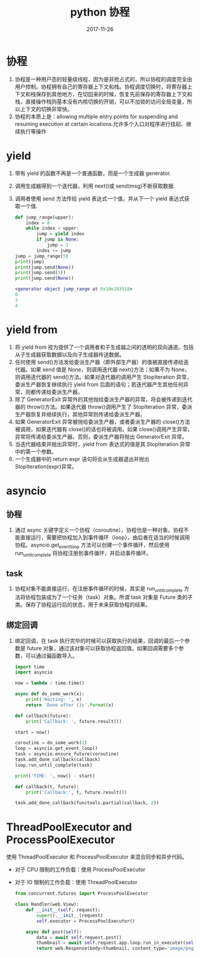 #+TITLE: python 协程
#+DATE: 2017-11-26
#+LAYOUT: post
#+TAGS: python
#+CATEGORIES: notes

* 协程
 1. 协程是一种用户态的轻量级线程，因为是非抢占式的，所以协程的调度完全由用户控制。协程拥有自己的寄存器上下文和栈。协程调度切换时，将寄存器上下文和栈保存到其他地方，在切回来的时候，恢复先前保存的寄存器上下文和栈，直接操作栈则基本没有内核切换的开销，可以不加锁的访问全局变量，所以上下文的切换非常快。
 2. 协程的本质上是：allowing multiple entry points for suspending and resuming execution at certain locations.允许多个入口对程序进行挂起、继续执行等操作

#+HTML: <!-- more -->

* yield
 1. 带有 yield 的函数不再是一个普通函数，而是一个生成器 generator.
 2. 调用生成器得到一个迭代器，利用 next()或 send(msg)不断获取数据.
 3. 调用者使用 send 方法传给 yield 表达式一个值，并从下一个 yield 表达式获取一个值.

	#+BEGIN_SRC python
	  def jump_range(upper):
		  index = 0
		  while index < upper:
			  jump = yield index
			  if jump is None:
				  jump = 1
			  index += jump
	  jump = jump_range(5)
	  print(jump)
	  print(jump.send(None))
	  print(jump.send(3))
	  print(jump.send(None))
	#+END_SRC

	#+BEGIN_SRC dot
	  <generator object jump_range at 0x10e283518>
	  0
	  3
	  4
	#+END_SRC

* yield from
 1. 将 yield from 视为提供了一个调用者和子生成器之间的透明的双向通道。包括从子生成器获取数据以及向子生成器传送数据。
 2. 任何使用 send()方法发给委派生产器（即外部生产器）的值被直接传递给迭代器。如果 send 值是 None，则调用迭代器 next()方法；如果不为 None，则调用迭代器的 send()方法。如果对迭代器的调用产生 StopIteration 异常，委派生产器恢复继续执行 yield from 后面的语句；若迭代器产生其他任何异常，则都传递给委派生产器。
 3. 除了 GeneratorExit 异常外的其他抛给委派生产器的异常，将会被传递到迭代器的 throw()方法。如果迭代器 throw()调用产生了 StopIteration 异常，委派生产器恢复并继续执行，其他异常则传递给委派生产器。
 4. 如果 GeneratorExit 异常被抛给委派生产器，或者委派生产器的 close()方法被调用，如果迭代器有 close()的话也将被调用。如果 close()调用产生异常，异常将传递给委派生产器。否则，委派生产器将抛出 GeneratorExit 异常。
 5. 当迭代器结束并抛出异常时，yield from 表达式的值是其 StopIteration 异常中的第一个参数。
 6. 一个生成器中的 return expr 语句将会从生成器退出并抛出 StopIteration(expr)异常。

* asyncio
** 协程
 1. 通过 async 关键字定义一个协程（coroutine），协程也是一种对象。协程不能直接运行，需要把协程加入到事件循环（loop），由后者在适当的时候调用协程。asyncio.get_event_loop 方法可以创建一个事件循环，然后使用 run_until_complete 将协程注册到事件循环，并启动事件循环。
** task
   1. 协程对象不能直接运行，在注册事件循环的时候，其实是 run_until_complete 方法将协程包装成为了一个任务（task）对象。所谓 task 对象是 Future 类的子类。保存了协程运行后的状态，用于未来获取协程的结果。
** 绑定回调
 1. 绑定回调，在 task 执行完毕的时候可以获取执行的结果，回调的最后一个参数是 future 对象，通过该对象可以获取协程返回值。如果回调需要多个参数，可以通过偏函数导入。

	#+BEGIN_SRC python
	  import time
	  import asyncio

	  now = lambda : time.time()

	  async def do_some_work(x):
		  print('Waiting: ', x)
		  return 'Done after {}s'.format(x)

	  def callback(future):
		  print('Callback: ', future.result())
    
	  start = now()

	  coroutine = do_some_work(2)
	  loop = asyncio.get_event_loop()
	  task = asyncio.ensure_future(coroutine)
	  task.add_done_callback(callback)
	  loop.run_until_complete(task)

	  print('TIME: ', now() - start)
	#+END_SRC

	#+BEGIN_SRC python
	  def callback(t, future):
		  print('Callback:', t, future.result())
    
	  task.add_done_callback(functools.partial(callback, 2))
	#+END_SRC

* ThreadPoolExecutor and ProcessPoolExecutor
使用 ThreadPoolExecutor 和 ProcessPoolExecutor 来混合同步和异步代码。
- 对于 CPU 限制的工作负载：使用 ProcessPoolExecutor
- 对于 IO 限制的工作负载：使用 ThreadPoolExecutor

  #+BEGIN_SRC python
	from concurrent.futures import ProcessPoolExecutor

	class Handler(web.View):
		def __init__(self, request):
			super().__init__(request)
			self.executor = ProcessPoolExecutor()

		async def post(self):
			data = await self.request.post()
			thumbnail = await self.request.app.loop.run_in_executor(self.executor, resize, data['image'].file.read())
			return web.Response(body=thumbnail, content_type='image/png')
  #+END_SRC
